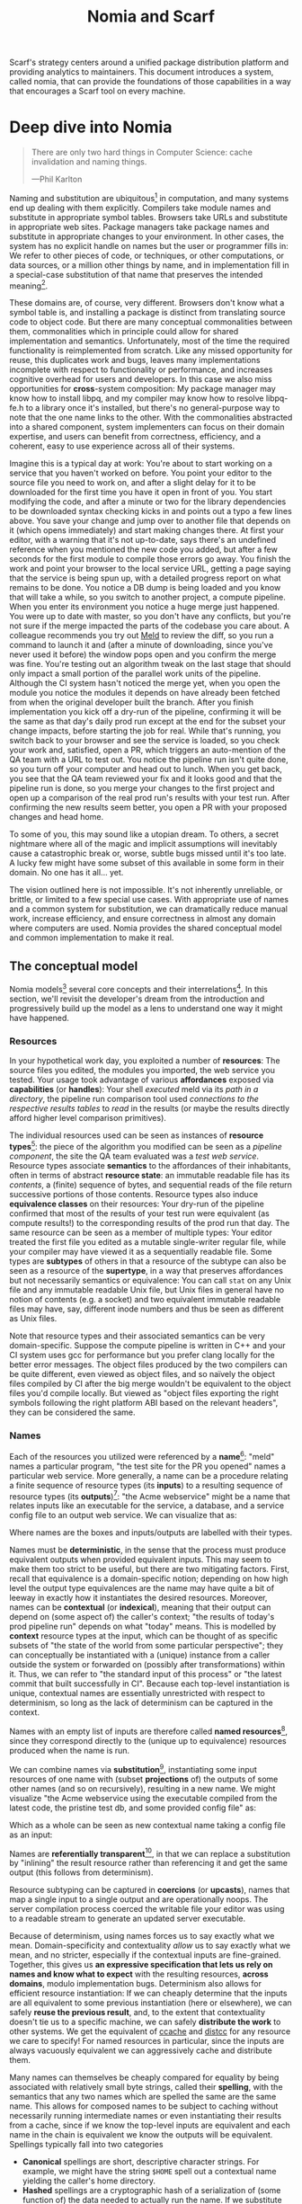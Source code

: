 #+TITLE: Nomia and Scarf
#+OPTIONS: H:5
#+OPTIONS: toc:nil
Scarf's strategy centers around a unified package distribution platform and providing analytics to maintainers. This document introduces a system, called nomia, that can provide the foundations of those capabilities in a way that encourages a Scarf tool on every machine.
* Deep dive into Nomia
#+BEGIN_QUOTE
There are only two hard things in Computer Science: cache invalidation and naming things.

  ---Phil Karlton
#+END_QUOTE
Naming and substitution are ubiquitous[fn:church] in computation, and many systems end up dealing with them explicitly. Compilers take module names and substitute in appropriate symbol tables. Browsers take URLs and substitute in appropriate web sites. Package managers take package names and substitute in appropriate changes to your environment. In other cases, the system has no explicit handle on names but the user or programmer fills in: We refer to other pieces of code, or techniques, or other computations, or data sources, or a million other things by name, and in implementation fill in a special-case substitution of that name that preserves the intended meaning[fn:hope].

These domains are, of course, very different. Browsers don't know what a symbol table is, and installing a package is distinct from translating source code to object code. But there are many conceptual commonalities between them, commonalities which in principle could allow for shared implementation and semantics. Unfortunately, most of the time the required functionality is reimplemented from scratch. Like any missed opportunity for reuse, this duplicates work and bugs, leaves many implementations incomplete with respect to functionality or performance, and increases cognitive overhead for users and developers. In this case we also miss opportunities for *cross*-system composition: My package manager may know how to install libpq, and my compiler may know how to resolve libpq-fe.h to a library once it's installed, but there's no general-purpose way to note that the one name links to the other. With the commonalities abstracted into a shared component, system implementers can focus on their domain expertise, and users can benefit from correctness, efficiency, and a coherent, easy to use experience across all of their systems.

Imagine this is a typical day at work: You're about to start working on a service that you haven't worked on before. You point your editor to the source file you need to work on, and after a slight delay for it to be downloaded for the first time you have it open in front of you. You start modifying the code, and after a minute or two for the library dependencies to be downloaded syntax checking kicks in and points out a typo a few lines above. You save your change and jump over to another file that depends on it (which opens immediately) and start making changes there. At first your editor, with a warning that it's not up-to-date, says there's an undefined reference when you mentioned the new code you added, but after a few seconds for the first module to compile those errors go away. You finish the work and point your browser to the local service URL, getting a page saying that the service is being spun up, with a detailed progress report on what remains to be done. You notice a DB dump is being loaded and you know that will take a while, so you switch to another project, a compute pipeline. When you enter its environment you notice a huge merge just happened. You were up to date with master, so you don't have any conflicts, but you're not sure if the merge impacted the parts of the codebase you care about. A colleague recommends you try out [[https://meldmerge.org/][Meld]] to review the diff, so you run a command to launch it and (after a minute of downloading, since you've never used it before) the window pops open and you confirm the merge was fine. You're testing out an algorithm tweak on the last stage that should only impact a small portion of the parallel work units of the pipeline. Although the CI system hasn't noticed the merge yet, when you open the module you notice the modules it depends on have already been fetched from when the original developer built the branch. After you finish implementation you kick off a dry-run of the pipeline, confirming it will be the same as that day's daily prod run except at the end for the subset your change impacts, before starting the job for real. While that's running, you switch back to your browser and see the service is loaded, so you check your work and, satisfied, open a PR, which triggers an auto-mention of the QA team with a URL to test out. You notice the pipeline run isn't quite done, so you turn off your computer and head out to lunch. When you get back, you see that the QA team reviewed your fix and it looks good and that the pipeline run is done, so you merge your changes to the first project and open up a comparison of the real prod run's results with your test run. After confirming the new results seem better, you open a PR with your proposed changes and head home.

To some of you, this may sound like a utopian dream. To others, a secret nightmare where all of the magic and implicit assumptions will inevitably cause a catastrophic break or, worse, subtle bugs missed until it's too late. A lucky few might have some subset of this available in some form in their domain. No one has it all... yet.

The vision outlined here is not impossible. It's not inherently unreliable, or brittle, or limited to a few special use cases. With appropriate use of names and a common system for substitution, we can dramatically reduce manual work, increase efficiency, and ensure correctness in almost any domain where computers are used. Nomia provides the shared conceptual model and common implementation to make it real.

[fn:church] If you take the [[https://en.wikipedia.org/wiki/Lambda_calculus][Church]] side of the [[https://en.wikipedia.org/wiki/Church%E2%80%93Turing_thesis][Church-Turing thesis]], name substitution is what computation *is*.
[fn:hope] We hope!
** The conceptual model
Nomia models[fn:cat] several core concepts and their interrelations[fn:mon]. In this section, we'll revisit the developer's dream from the introduction and progressively build up the model as a lens to understand one way it might have happened.

[fn:cat] Nomia's model is based off of structures borrowed from category theory. No category theory is needed to understand this section, but footnotes will be included for those with the background.
[fn:mon] Many of the concepts come together to form a particular kind of monoidal 2-category
*** Resources
In your hypothetical work day, you exploited a number of *resources*: The source files you edited, the modules you imported, the web service you tested. Your usage took advantage of various *affordances* exposed via *capabilities* (or *handles*): Your shell /executed/ meld via its /path in a directory/, the pipeline run comparison tool used /connections to the respective results tables/ to /read/ in the results (or maybe the results directly afford higher level comparison primitives).

The individual resources used can be seen as instances of *resource types*[fn:0-cell]: the piece of the algorithm you modified can be seen as a /pipeline component/, the site the QA team evaluated was a /test web service/. Resource types associate *semantics* to the affordances of their inhabitants, often in terms of abstract *resource state*: an immutable readable file has its /contents/, a (finite) sequence of bytes, and sequential reads of the file return successive portions of those contents. Resource types also induce *equivalence classes* on their resources: Your dry-run of the pipeline confirmed that most of the results of your test run were equivalent (as compute results!) to the corresponding results of the prod run that day. The same resource can be seen as a member of multiple types: Your editor treated the first file you edited as a mutable single-writer regular file, while your compiler may have viewed it as a sequentially readable file. Some types are *subtypes* of others in that a resource of the subtype can also be seen as a resource of the *supertype*, in a way that preserves affordances but not necessarily semantics or equivalence: You can call ~stat~ on any Unix file and any immutable readable Unix file, but Unix files in general have no notion of contents (e.g. a socket) and two equivalent immutable readable files may have, say, different inode numbers and thus be seen as different as Unix files.

Note that resource types and their associated semantics can be very domain-specific. Suppose the compute pipeline is written in C++ and your CI system uses gcc for performance but you prefer clang locally for the better error messages. The object files produced by the two compilers can be quite different, even viewed as object files, and so naïvely the object files compiled by CI after the big merge wouldn't be equivalent to the object files you'd compile locally. But viewed as "object files exporting the right symbols following the right platform ABI based on the relevant headers", they can be considered the same.

[fn:0-cell] The (generators of the) 0-cells of the category. Note that we do not in general identify a specific resource with some point of the relevant 0-cell, in part because there is no 1:1 mapping between a resource and its type and in part for reasons detailed in the next section.
*** Names
Each of the resources you utilized were referenced by a *name*[fn:1-cell]: "meld" names a particular program, "the test site for the PR you opened" names a particular web service. More generally, a name can be a procedure relating a finite sequence of resource types (its *inputs*) to a resulting sequence of resource types (its *outputs*)[fn:domcod]: "the Acme webservice" might be a name that relates inputs like an executable for the service, a database, and a service config file to an output web service. We can visualize that as:

#+attr_latex: :width 100px
[[./acme.png]]

Where names are the boxes and inputs/outputs are labelled with their types.

Names must be *deterministic*, in the sense that the process must produce equivalent outputs when provided equivalent inputs. This may seem to make them too strict to be useful, but there are two mitigating factors. First, recall that equivalence is a domain-specific notion; depending on how high level the output type equivalences are the name may have quite a bit of leeway in exactly how it instantiates the desired resources. Moreover, names can be *contextual* (or *indexical*), meaning that their output can depend on (some aspect of) the caller's context; "the results of today's prod pipeline run" depends on what "today" means. This is modelled by *context* resource types at the input, which can be thought of as specific subsets of "the state of the world from some particular perspective"; they can conceptually be instantiated with a (unique) instance from a caller outside the system or forwarded on (possibly after transformations) within it. Thus, we can refer to "the standard input of this process" or "the latest commit that built successfully in CI". Because each top-level instantiation is unique, contextual names are essentially unrestricted with respect to determinism, so long as the lack of determinism can be captured in the context.

Names with an empty list of inputs are therefore called *named resources*[fn:points], since they correspond directly to the (unique up to equivalence) resources produced when the name is run.

We can combine names via *substitution*[fn:1-comp], instantiating some input resources of one name with (subset *projections* of) the outputs of some other names (and so on recursively), resulting in a new name. We might visualize "the Acme webservice using the executable compiled from the latest code, the pristine test db, and some provided config file" as:

#+attr_latex: :width 200px
[[./acme-composed.png]]

Which as a whole can be seen as new contextual name taking a config file as an input:

#+attr_latex: :width 200px
[[./acme-hidden.png]]

Names are *referentially transparent*[fn:cut-elim], in that we can replace a substitution by "inlining" the result resource rather than referencing it and get the same output (this follows from determinism).

Resource subtyping can be captured in *coercions* (or *upcasts*), names that map a single input to a single output and are operationally noops. The server compilation process coerced the writable file your editor was using to a readable stream to generate an updated server executable.

Because of determinism, using names forces us to say exactly what we mean. Domain-specificity and contextuality /allow/ us to say exactly what we mean, and no stricter, especially if the contextual inputs are fine-grained. Together, this gives us *an expressive specification that lets us rely on names and know what to expect* with the resulting resources, *across domains*, modulo implementation bugs. Determinism also allows for efficient resource instantiation: If we can cheaply determine that the inputs are all equivalent to some previous instantiation (here or elsewhere), we can safely *reuse the previous result*, and, to the extent that contextuality doesn't tie us to a specific machine, we can safely *distribute the work* to other systems. We get the equivalent of [[https://ccache.dev/][ccache]] and [[https://distcc.github.io/][distcc]] for any resource we care to specify! For named resources in particular, since the inputs are always vacuously equivalent we can aggressively cache and distribute them.

Many names can themselves be cheaply compared for equality by being associated with relatively small byte strings, called their *spelling*, with the semantics that any two names which are spelled the same are the same name. This allows for composed names to be subject to caching without necessarily running intermediate names or even instantiating their results from a cache, since if we know the top-level inputs are equivalent and each name in the chain is equivalent we know the outputs will be equivalent. Spellings typically fall into two categories

+ *Canonical* spellings are short, descriptive character strings. For example, we might have the string ~$HOME~ spell out a contextual name yielding the caller's home directory.
+ *Hashed* spellings are a cryptographic hash of a serialization of (some function of) the data needed to actually run the name. If we substitute some file spelled ~foo~ into some name that compiles C programs, we might spell the resulting name ~sha256("compile-C C11 ${foo}")~. Hashed spellings can omit or transform some of the data from the input to the hash, so long as the name can be considered the same invariantly under that transformation.

[fn:1-cell] The 1-cells of the category.
[fn:domcod] The domain and codomain of the 1-cells. Note that this could in principle be independently extended to a dependent category by allowing the output types to depend on the specific input resources provided or to a codependent category by allowing the inputs to vary depending on how the outputs are used, but there is currently no known practical use case for those.
[fn:points] /These/ are the points of the relevant 0-cell. Not every resource has a name that fits the requirements of names generally, at least not obviously so, so while every named resource corresponds to some resource the converse isn't true.
[fn:1-comp] This is (unbiased) composition of the 1-cells, including tensoring/composing along 0-cells (i.e. projections).
[fn:cut-elim] This is "cut elimination" of the underlying multicategory

**** Technical note: Structural rules

The rules for names given so far technically imply very strict resource management: Every resource must be used, exactly once, in order. There are some cases where this is necessary for correctness. Consider the case where a name depends on three input streams that gets instantiated with three pipes each filled sequentially by the same process; the first pipe must be completely read from before the process will start filling the second one, so the name must consume it first, and the data streams can be arbitrarily long so they cannot in general be duplicated. In most cases, however, we can relax this through any combination of the following three schemes for *[[https://en.wikipedia.org/wiki/Substructural_type_system][structural names]]*:

#+attr_latex: :width 200px
[[./structural.png]]

*Weakening*, which can also be visualized by failing to extend a wire to the output, lets you ignore some resource: the name doesn't do anything with its input. *Contracting*, which can also be visualized by a fork in a wire, lets you duplicate some input: the name copies[fn:ref] the resource it's instantiated with and sends one copy over each output. *Exchanging*, which can also be visualized by crossing wires, lets you reorder inputs: the left input wire is forwarded on to the right output wire and vice versa.

By default, all inputs and outputs are eligible for all three schemes. On a case by case basis we can conceptually annotate given inputs or outputs with *substructural restrictions*. Marking an output as *relevant* indicates that the result must be used and thus can't be weakened; marking an input as relevant indicates that the name does in fact use that input (e.g. internally it doesn't weaken it anywhere). Marking an output as *affine* indicates that the result can't be copied and thus can't be contracted; marking an input as affine indicates that the name does not duplicate that input. Marking an output as *ordered* indicates that nothing before it can be used once it's used (if ever) and it can't be used once something after has been used and thus can't be exchanged; marking an input as ordered indicates that the name does not reorder resources around that input[fn:one-sided].

In addition to ensuring correctness in rare cases, these annotations can also be used for optimization. If an input is marked relevant, the caller (or general substitution mechanism) might eagerly prepare the resource for consumption (e.g. starting a socket-activated service) rather than waiting for it to be used, since it will be eventually. If an input is marked affine, the caller might garbage collect the resource once it's used. If it's marked ordered, all resources before the input in question can be discarded/preparations stopped once the input is used, and the input itself discarded once something after it is.

[fn:ref] Often by reference!
[fn:one-sided] In principle we could restrict exchange in only one direction, resulting in a one-way "barrier" to reorders.
*** Reductions
We've already seen how the properties of names allow for efficient resource instantiation and combination. Unfortunately, the efficiency ultimately relies on identifying equivalent inputs, which is not always cheap and sometimes impossible. Consider the compute pipeline. A "run of the pipeline" might depend on the entire pipeline package and then project out the executable for each stage:

#+attr_latex: :width 150px
[[./pipeline-proj.png]]

Since you've changed one module in the pipeline, the whole package has changed. If your change only impacts, say, the last stage of the pipeline, the individual stages might be able to recognize that their executables are unchanged. But after the first stage, this recognition wouldn't result in reuse: the first stage may have output cached results, but other stages may not be able to cheaply detect that the output is the same and so would have to rerun. *Reductions*[fn:2-cell] allow us to convey this kind of information by relating one name to another; once we know that "build the project and project out the first executable" reduces to "this particular named executable resource", we can apply our caching logic to the entire composed chain without ever running any particular unchanged stage:

#+attr_latex: :width 200px
[[./pipeline-proj-red.png]]

Note that on the right hand side of the bottom reduction we know statically that the first input to Stage 3 is the same as it was in the previous build!

Reductions compose with each other, including across substitutions and projections[fn:2-comp]; they can be thought of as substitutions at the name level. For example, if we have:

#+attr_latex: :width 200px
[[./2-comp-premise.png]]

Then we get a composite reduction:

#+attr_latex: :width 200px
[[./2-comp-conclusion.png]]

Reductions must preserve determinism. Some trivial reductions come automatically: Any depth of nested substitutions reduces to a substitution where everything is simultaneous[fn:lax], contraction followed by weakening on one of the outputs cancels out to a noop, and a sequence of exchanges that leaves you back where you started cancels. Others are domain-specific, letting you express how your names relate to other names.

Reductions can be determined a priori, just based on the name, or can be identified while the name is being run: a compilation name might run the compilation to completion and then reduce itself to a content-addressed name for the resultant file (thus allowing e.g. a comment change in the root libc everything depends on to be incorporated rebuilding the world).

Reductions can effectively change the input requirements; we can drop, duplicate, or rearrange wires so long as we respect substructural restrictions[fn:red-substruct]. Reductions can also *downcast* output types into a more specific type, if we know that the output in the specific cases we've isolated will actually be the right kind of resource. Together, these capabilities allow us to flexibly build names that reuse other names for their work and make that reuse visible to the system as a whole. For example, we could build a TTL cache combinator that takes some name and produces a new name that takes all the same inputs plus the current time and cache state, and either reduces to some named resources (weakening the remaining inputs) if we've run this name recently enough or reduces to the underlying name with the remaining inputs if we haven't (and captures the result for next time)[fn:ml]. Or all of our names that deal with files could delegate the actual file storage to some content-based names and downcast the results to an appropriate specific kind of file, allowing us to identify two different names that result in a file with the same contents as being the same.

[fn:2-cell] The 2-cells. Note that each hom-category is thin for our purposes, i.e. the only relevant 2-dimensional data is whether a reduction exists in a given direction or not
[fn:2-comp] (Unbiased) composition of 2-cells, including vertical, horizontal, and tensoring
[fn:lax] Thus our 1-composition is lax, not even weak
[fn:red-substruct] In particular, we can't drop a relevant wire unless we already used the resource before identifying/following the reduction, we can't retain an affine wire unless we haven't used it before identifying/following the reduction, and the evident but verbose rules for ordered wires apply as well.
[fn:ml] Note that this could be arbitrarily complex; we could e.g. have some ML-based "fuzzy matching" on the inputs and an extra model state input, if we have some learned notion of when results are going to be "close enough" based on the input closeness.
*** Namespaces
Implicit in the whole discussion so far is that we are describing an open system: you can freely add new resource types, new names, new reductions, so long as they meet the requirements. Unfortunately, proving or enforcing those requirements is in general infeasible. Therefore, for safety purposes, the system as a whole is conceptually partitioned into multiple *namespaces*, each of which has control over the names and reductions within it but cannot influence names in namespaces that don't (transitively) reference it. You may have set up a namespace for managing your local project checkouts (so you can just tell your editor "open this file in that project"), and if you compile a module that uses those files that namespace can impact the module compilation namespace to that extent, but outside of names that reference local project names the module compilation namespace is isolated from anything the local project namespace does, including any properties it violates.

Namespaces are also the locus of caching, including distributed caching and reductions. Namespaces can keep previous results in a *store* or *forward* results from another namespace (say, on another machine). A namespace can also identify reductions for any of its names.

In order to have caching/reduction for composite names whose substitutions cross namespace boundaries, we need some way to determine which namespace gets to provide the results or identify the substitutions as well as some trusted mechanism for that namespace to do name spelling comparisons from different namespaces. For the first issue, we reduce the name to a fully flattened normal form and work backwards from the final outputs, letting the relevant namespace determine if it knows of a reduction or has a cached result for the whole input graph up to that point[fn:anywhere]. For the second issue, we can treat namespaces as a resource type and introduce a *namespace of namespaces*, i.e. a namespace whose names produce namespaces. Then each namespace can have namespaces it trusts to name other namespaces, and confirm with the trusted namespaces that a given name belongs where it claims, and include the spelling of the input's namespace in the input's spelling. This can also be used for overlaying optimization or instrumentation; we might have a namespace of namespaces that says "for any name in the namespaces I expose, I'm first going to check this reduction cache I trust to see if it reduces, and only forward on to the underlying namespace if not", which would among other things allow different users on the same machine to have their own trusted 3rd party caches without requiring mutual trust. This can also be used to bootstrap the system; much like filenames are usually relative to some ambient root or current directory, most names will be relative to some ambient namespace namespace that provides the default set of namespaces for the user or the system.

[fn:anywhere] Technically we could safely allow namespaces to reduce based on what comes /after/ as well. But until a use case arises this allows for a much more straightforward and efficient execution algorithm.
** Applications
In this section, we'll survey a non-exhaustive list of possible applications of nomia. Keep in mind that a key feature is that names and substitution can operate across domains, so we should expect synergy between these when multiple are implemented!

*** Content-addressed storage
Any time we have some resource type defined by its contents and those contents are cheap enough to enumerate, we can build a content-addressed namespace around it. The typical example is immutable files: given any file, we can build a named resource whose contents match that file's at one read-through and whose spelling is a direct hash of the contents. We can also build contextual resources based on handles to the resource in question, e.g. we may have a name ~stdin~ that takes file descriptor 0 from the context, starts reading through it and saving the file to the store, and when it's done emits a reduction to the named resource corresponding to the file just saved.

There are many many systems implementing content-addressed storage for files, including [[https://git-scm.com/][git]]'s object store and the [[https://ipfs.io/][IPFS]] distributed file system. These could be reimplemented as nomia namespaces, or in cases like IPFS nomia may reuse its protocols for effective distribution and storage. These systems almost always require you to fully load some resource into the storage before you can fully use it, while with nomia we can treat as-yet unloaded files the same as already cached ones.

It is expected that many namespaces will have their names reduce to some content-addressed named resource when it's feasible to do so, as this allows sharing of the underlying storage mechanisms and enables reuse when two potentially very different processes result in the same outcome.
*** Package management
Fully reproducible efficiently shared package environments are a core use case of nomia. The seed of nomia's design comes from [[https://nixos.org/][Nix]], a system that provides many of the benefits of nomia specific to the package management domain:

+ Nix has content-addressed storage, extended from regular files to the subset of directories that is needed to represent full packages
+ Nix does substitution of compile-time and run-time dependencies by reference, with appropriate reference tracking for resource liveness.
+ Nix has a mechanism for serializing package build scripts that captures package dependencies as well as the commands to run, which it then hashes to get an identifier for the resulting package

Together with an isolation mechanism to ensure that nothing unlisted is used, this allows for a package's identifier to correspond exactly to the steps required to produce it from a base set of content-addressed files. Nomia can extend this by:

+ Having higher level notions of "package", e.g. a resource type for a "cross-compiled package" that treats as equivalent two packages that use otherwise identical inputs but one was cross-compiled and one native
+ Having multiple namespaces allowing different naming rules and instantiation processes; Nix's are appropriately strict given the need to capture arbitrary package build scripts and ensure determinism, but are overkill and inefficient for many use cases.
+ Having a representation for unsubstituted names with inputs that can be reused in different combinations, allowing for operations like "build that package but with a different compiler version" to be available at the store level.
+ Allowing fine-grained contextuality, for cases where full purity is not appropriate
+ Having reductions[fn:fixed], including the so-called "intensional store" and recursive Nix
+ Enabling optimizations by nomia-aware components, such as early use of partially-instantiated packages and more efficient runtime dependency identification
+ Allowing the package environments themselves to be first-class resources, enabling higher level operations like "install a package into my user env" to be directly represented in the system
+ Allowing for secret files to exist in appropriately restricted namespaces, when building system configurations.

[fn:fixed] Arguably Nix already has reductions in the single case of fixed-output derivations; they (statically) reduce to the fixed output file with the appropriate hash. This allows for e.g. nix-prefetch-url to work without running a derivation.
*** Unison
[[https://www.unisonweb.org/][Unison]] is an in-development programming language whose core features can be seen as special cases of nomia. Unison has immutable content-addressed /expressions/, based on hashing of the language's AST (up to alpha equivalence). This allows for:

+ Implicit incremental compilation/evaluation. When Unison needs to evaluate some expression, it can very cheaply determine if it already has, or if it has evaluated some subexpression, and only needs to compile and compute what has changed.
+ Exact dependency management within the Unison universe. Any definitions you depend on from some other project are fully content-addressed, with no room for naming conflicts (though of course if two parts of your code base use two "versions" of the same type, they won't automatically interconvert)
+ Native distributed computation. Code and computation can be straightforwardly distributed based on the desired compute graph, since we can easily determine if some of the code already exists on a given node or some subset of the computation has already been evaluated, and purity of the language ensures it's safe to combine the results from any node.
+ Cheap correct renaming. Human-visible names are simple mappings to the actual underlying content-addressed name that can be easily updated, and in fact different users can have different names for the same expressions without issue.

Nomia can extend this by:

+ Combining the language functionalities with package management to give Unison an FFI that has the same easy transparent dependency management and preserves Unison's properties
+ Enabling some form of this functionality for arbitrary languages. Without significant work this would have to be restricted to the module level, but it would still allow the implicit recompilation and code distribution for any language
  + In any context where we can guarantee evaluation is pure (e.g. safe Haskell, or a trusted promise), we can cache evaluation as well
+ Allowing alternate equivalence classes of expressions. If you update some function to make it more efficient but can prove (or, if trusted, assert) that it has the same behavior, the evaluation cache could use results from either version and older code could be automatically upgraded
*** Service orchestration
By treating services as resources, nomia can provide an immutable infrastructure-style approach toward service orchestration. Inter-service dependencies can be modelled as inputs, which are substituted by giving one service a capability to another; if we depend on a service that is the same as one already deployed, we don't need to deploy it again. This shares some properties with [[https://getnelson.io/][Nelson]], an orchestration tool that leverages semantic versioning and explicitly configured dependencies to achieve the same outcome in a container-based environment.
*** Compute pipelines
By modelling computation results as resources, individual stages as primitive names, and compute graphs as composed names, we can automatically orchestrate arbitrarily complex compute pipelines with safe caching and reuse. The same computation definition can be easily transformed to run locally threaded in-process or across hundreds of machines. We can capture batch processes or system state in contextual inputs that then reduce to non-contextual ones once accessed, thus automatically sharing work without an a priori notion of what has or hasn't changed.
*** Continuous integration
A specification for continuous integration can be a name that composes all of the relevant projects together, and by combining contextuality and reduction we can capture notions like "the latest version of each dependency" without doing unnecessary new work. Test results can be seen as their own resource and potentially named independently of build products, with parallel computation possible if applicable.
** Engineering standards
As an aspiring foundational component of nearly every system, it is vital that nomia be engineered to very high standards. Specific principles include:

+ Specification. The system must have clear precise semantics, library interfaces must be fully documented, formats and protocols spelled out in detail. It should be possible based on specifications alone to reimplement any part of the system compatibly, or even the whole.
+ Composability. The system must be made up of composable primitives that serve a single semantic purpose and can be combined in arbitrary ways so long as the semantics are respected. Wherever possible this applies even across versions; we do not assume everything running was compiled against the same master codebase. Users should be able to build arbitrary domain-specific systems on top of the core that can all interact. Nomia may include some opinionated "best practice" combinations of components, but cannot assume that those components are always used in that configuration. Nomia provides mechanism, not policy. Nomia provides code for reuse wherever possible.
+ Observability. Nomia's users and developers need to be able to understand the behavior and state of the running system, without reinstrumentation or rebuilding. Nomia components can build up and emit rich domain-specific structured event information at every step, which can be sampled and correlated across components to aid in debugging, understand user behavior, identify optimization opportunities, etc.
+ Verification. Leveraging as appropriate peer review, testing, fuzzing, formal specification and model checking, formal implementation validation, run-time observation, etc., we want to continually iterate toward ensuring the system is sensibly specified and properly implemented.
+ Security. Nomia has security built in from the beginning, with clear boundaries between systems, a model assuming mutually untrusted implementations and users, and applying least privilege throughout. Wherever possible based on the underlying system primitives, nomia uses [[https://en.wikipedia.org/wiki/Object-capability_model][object capability]]-style access control, and where not possible it is emulated if not prohibitive. In addition to eliminating whole classes of privilege escalation bugs, this makes for a much cleaner programming model when coordinating between many systems.
+ Compatibility. Nomia is designed for future enhancements wherever possible, and adheres to strict protocol and API versioning to ensure any backwards incompatibilities that must happen are caught early.
+ Portability. The core components should work on most platforms, and cross-platform interaction should work smoothly.
* Scarf tools
Nomia alone is not a tool; it has no frontend, just interfaces. Users need some way to actually /use/ the functionality nomia provides, and Scarf can provide those.
** Why Nomia and Scarf?
There is remarkable synergy between nomia's project goals and Scarf's:

+ Nomia's functionality will incentivize its prospective users to install Scarf's tooling to get access; Scarf's functionality will lead its prospective users into the nomia ecosystem
+ Nomia provides a distribution model that can form the basis of Scarf's commercial platform; Scarf's commercial platform will provide the infrastructure and developer incentives to implement the model
+ Nomia enables a uniform package management experience across ecosystems and platforms; Scarf can bring multiple ecosystems and platforms to the table
+ Nomia's observability (or a namespace namespace that repoints URL lookups through Scarf) can be leveraged to collect information about how and where different packages are used; Scarf's collection of that information can guide nomia's development to best meet the needs of its users
+ Nomia and Scarf are both heavily aligned around maintainers and developers, providing them the capabilities to effectively build and distribute their systems.

Each project would hugely benefit from the success of the other, and working as one we can drive that success together.
** Potential user workflow
The long term vision has nomia sinking into the background for the user, with all relevant tools having Scarf-provided functionality to make them natively nomia aware. Your editor, your compiler, your shell, your browser, your application launcher all just understand nomia names and combine them appropriately, with all the analytics available to Scarf. But that's an endpoint, not a starting point. Our initial target is package management, developer environments, and incremental compilation for some language such as Rust and/or Haskell.

Wherever possible, we want to match the existing behaviors users are already used to. They should be able to install and uninstall packages by name, do the equivalent of ~cabal build~, use ~Cargo.lock~ for dependency pinning, etc. In order to integrate in with existing tooling as much as possible (e.g. editor integrations), these will ideally be drop-in command line replacements that can be added to the PATH. The Scarf tools would then translate those commands into appropriate nomia names under the hood and update the results appropriately. However, some cases may require more nomia-specific specification, such as:

+ Declarative user environment specifications
+ Using a specific GHC version
+ Dependencies on internal projects (including local checkouts vs internal releases)
+ Cross-language dependencies
+ Ensuring everyone on the team is using the exact same package set all the way down

In these cases, we will endeavor to provide simple domain-specific configurations. A declarative user environment could consist of, say, a git revision for the package repository and a list of package names from that repository, and we could even have the command line tool to add/remove packages keep such a configuration up to date. While the configuration languages are developing, however, we will also provide "escape hatches" to provide programs that directly speak nomia's protocols or, in the case of packages, Nix code to manipulate the package set. The goal will be to identify wherever these escape hatches are needed and find a semantically appropriate way to represent that in the higher level language, in particular limiting the amount of Nix code that needs to be written or understood as much as possible.

Over time, we will endeavor to move as much as possible into upstream components (e.g. Cargo should speak nomia, possibly through a plugin) and the rest into standalone tools that are integrated into the rest of the ecosystem (e.g. your editor can understand the Scarf project environment file and set up its local environment appropriately).

In the longer run, ideally we'd have as much of this as possible happen implicitly/on-demand. For example, we might have:

+ "command not found"-style functionality to automatically fetch a package not yet installed, optionally including it as part of the environment and kept up to date with the rest
+ Background rebuilding, or even the entire CI/CD process, on file save
+ Shell automatically entering the environment for a specific project when opened, like direnv
** Accompanying infrastructure
In addition to nomia itself and the frontends, some additional infrastructure will be needed to fully realize the value:

+ Scarf needs some way to capture and analyze the information identified by the frontends
+ Scarf needs a forwarding server if it's going to act as a registry
+ Scarf likely needs a cache, of packages at least
+ Scarf needs some way to define/offer up a "blessed" package set

Over time, Scarf could also offer other nomia-powered services, such as CI or even a PaaS offering.
* Feature roadmap
This section lays out high level user functionality milestones based on the requirements of a scarf package manager and build tool, which in turn drive the internal technical details needed to implement them. Given that we can only rely on a single developer at the moment, the roadmap here is linear, but to the extent others (either at Scarf or in the open source community) get involved there are significant opportunities for parallelism, especially later in the roadmap.

A rough quarterly view based on the estimates:

+ Q1 will bring an initial tool and interface.
+ Q2 into Q3 will improve the foundations, replacing the Nix store dependency with nomia dependencies and allowing direct integration with Scarf's distribution channels.
+ Q3 into Q4 will bring the full core nomia functionality, including user-extensible namespaces, integrated as appropriate with the package manager.
+ Q4 into Q1 will bring incremental builds for a chosen language and a stable 1.0 release.

Note that with some small overhead we can do incremental builds before user-extensible namespaces, if desirable for the product roadmap at the time.

** Initial Scarf CLI
This milestone will bring the initial version of the Scarf package manager that users can start managing packages with. This will mainly be centered around providing a clean user interface for our first use cases, leveraging Nix under the hood to start. Technically, this will require:

+ Specifying enough of the semantics of a future package environment resource namespace to guide the interface
+ Determining and implementing the command interface
+ Determining and implementing the configuration interface
+ Integration with the Nix expression language and nixpkgs
+ Temporary integration with the Nix store to instantiate packages
+ Initial project scaffolding (repos, project structure, tests, CI/CD, etc.)

Note that the initial version will work standalone as a client, but will eventually require integration in with Scarf infrastructure to provide needed functionality (e.g. Scarf package resolver, blessed package sets, caching, etc.)

Depending on the desired functionality scope, I estimate 1-2 months.
** Immutable flat file namespace
After this milestone, all flat file storage for the package manager will be implemented in an nomia namespace. The namespace is a typical content-addressed file store. The only output resource type is an immutable readable regular file, where equivalence is determined by file contents.

As the first namespace, this feature requires implementing a lot of the basic functionality of namespaces generally:

+ Garbage collection and roots
+ Capability acquisition protocol
+ Hash algorithm integration
+ File storage
+ Validity database (if filesystem inadequate)
+ Observability interfaces (production and consumption)
+ Scheduling/event loop management
+ Protocols for instantiating a name and emitting/consuming reductions
+ Library interfaces to protocols

And of integrating in with the command line tool:

+ Integration with Nix language primitives for adding files
+ Nix store → nomia namespace dependencies

While the basic functionality of the namespace is quite simple, due to the number of technical prerequisites and basic decisions that need to be made to get there I estimate 1.5-3 months.

** Immutable filesystem management for packages
After this milestone, the basic filesystem primitives needed for package management will be in place, as well as integration into Scarf's distribution channels if and when they are available. This includes:

+ Content-addressed directories, based on a canonical serialization, that allow for at least readable and executable files
+ Names for fetching (downloading a URL, cloning a git repository)
+ Names for unpacking (unzip, untar)

Additional foundational work needed to support this includes:

+ Cross-namespace substitutions and reductions, requiring a namespace trust mechanism
+ Projections (e.g. treating a subdirectory as a directory, treating a file in a directory as a file for unpacking)

Estimated time to completion of 1.5 months
** Building packages
This milestone will provide the ability to define and build packages. After this milestone we should have no further reliance on the Nix store implementation. This includes:

+ Reference management for "run-time" substitutions (package A depending on package B)
+ Self reference-aware content-addressable storage (e.g. if an executable unavoidably hard-codes a path to its own directory, we need to determine the path based on the contents /modulo/ that self-reference)
+ Names for safely executing given programs in a given environment (including any dependent namespaces), with protocols for registering references, outputs, reductions, etc. as well as optional sandboxing. Spelling based on the build recipe's contents.

Ideally we will reuse existing sandboxing mechanisms for execution isolation, such as lightweight containers (or, where available, capsicum-style isolation).

Estimated time of completion of 1.5 months, up to 2 if isolation is not reusable.
** Namespace namespaces
After this milestone, the full "core" functionality set of nomia will be available, allowing integration of user-defined namespaces and names into the existing system. This requires:

+ Names to spin up a local service, reusing existing service management capabilities
+ Protocol for name validation of potentially untrusted namespace
+ Mechanism for user-configurable canonical namespace spellings
+ Adapting existing namespaces to use dynamic trust mechanism where appropriate

If desired for package manager functionality, this will also include:

+ Nix language access to alternate namespaces
+ Specific package namespaces for specific ecosystems (e.g. an NPM package namespace)

Estimated time of completion 2-3 months, depending on functionality.
** Incremental builds
After this milestone, we will be able to showcase integrated incremental distributed builds for a language of choice. The details of this are highly dependent on the language and integration decided, but is likely to end up in the 1.5-3 months range for the first language.
** Stabilization
Before we can declare an initial "stable" 1.0 release, we will need to make sure all of our bases are covered. Much of this is likely to be covered along the way as part of other milestones, but there will probably be some level of mop-up when we are otherwise feature-ready.

+ Documentation
  + Reference
  + Protocol specs
  + Tutorials
  + Cookbooks/basic how-tos
  + Library/code documentation
  + Catalog of core resource types and their affordances
+ Library interfaces to all functionality
  + Ideally at least C ffi + rust
+ Testing and other validation
+ nomia self-hosting as a package
+ Project governance structure
+ Project branding/naming
+ Analytics work well with privacy requirements

*** Future enhancement ready
There are a number of features which need not be implemented before the initial stable version, but we should ensure are possible to implement without significantly breaking compatibility with 1.0:

+ Protocol enhancements
+ Remote builders
+ Namespace forwarding
+ Rare special features of Nix derivations (e.g. structuredAttrs)
+ Portability to other systems
+ In-progress resource consumption, e.g. start using a file while it's being downloaded
+ Lazy resource instantiation, e.g. only instantiating a sub-directory when accessed
+ Push-based names, e.g. a name that watches a file and triggers a cascade leading to recompilation when it changes
+ Generic caching, e.g. TTL cache
+ Storage and scheduler flexibility, e.g plugging in IPFS or using a new event loop
+ substructural annotations and optimizations
+ User/system reduction databases
+ namespace-namespace overlays
+ Centralized orchestration/optimized resource management
